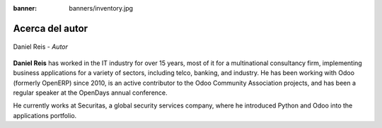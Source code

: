 :banner: banners/inventory.jpg

================
Acerca del autor
================

.. raw:: html

  <br/>

.. figure:: ../_static/avatars/dreispt.jpeg
  :target: https://www.linkedin.com/in/danielgreis/
  :align: center
  :width: 90px
  :height: 90px
  :figclass: align-center
  :alt: Daniel Reis

  Daniel Reis - *Autor*

  .. raw:: html

      <a href="https://www.opensourceintegrators.com/"><i class="fa fa-home"></i></a>
      <a href="https://github.com/dreispt"><i class="fa fa-github-square"></i></a>
      <a href="https://www.linkedin.com/in/danielgreis/"><i class="fa fa-linkedin"></i></a>
      <a href="https://twitter.com/reis_pt"><i class="fa fa-twitter"></i></a>
      <a href="mailto:dreis@opensourceintegrators.com"><i class="fa fa-envelope"></i></a>

**Daniel Reis** has worked in the IT industry for over 15 years, most of it for a multinational
consultancy firm, implementing business applications for a variety of sectors, including telco,
banking, and industry. He has been working with Odoo (formerly OpenERP) since 2010, is an active
contributor to the Odoo Community Association projects, and has been a regular speaker at the
OpenDays annual conference.

He currently works at Securitas, a global security services company, where he introduced Python
and Odoo into the applications portfolio.
